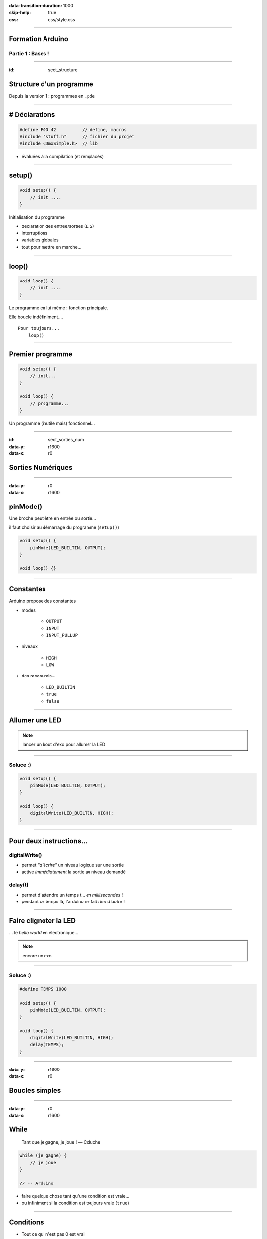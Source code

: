 :data-transition-duration: 1000
:skip-help: true
:css: css/style.css

.. role:: i
.. |---| unicode:: U+02015 .. em dash

.. title:: Formation Arduino : Part 1

----

Formation Arduino
=================

Partie 1 : Bases !
------------------

----

:id: sect_structure

Structure d'un programme
========================

Depuis la version 1 : programmes en ``.pde``

----

# Déclarations
==============

.. code:: c

    #define FOO 42          // define, macros
    #include "stuff.h"      // fichier du projet
    #include <DmxSimple.h>  // lib

- évaluées à la compilation (et remplacés)

----

setup()
=======

.. code:: c

    void setup() {
        // init ....
    }

Initialisation du programme

- déclaration des entrée/sorties (E/S)
- interruptions
- variables globales
- tout pour mettre en marche...

----

loop()
======

.. code:: c

    void loop() {
        // init ....
    }

Le programme en lui même : fonction principale.

Elle boucle indéfiniment....

::

    Pour toujours...
        loop()

----

Premier programme
=================

.. code:: c

    void setup() {
        // init...
    }

    void loop() {
        // programme...
    }

Un programme (inutile mais) fonctionnel...

----

:id: sect_sorties_num
:data-y: r1600
:data-x: r0

Sorties Numériques
==================

.. image:: imgs/sorties_num/ArduinoUno.jpg
    :width: 600px

----

:data-y: r0
:data-x: r1600

pinMode()
=========

Une broche peut être en entrée ou sortie...

il faut choisir au démarrage du programme (``setup()``)

.. code:: c

    void setup() {
        pinMode(LED_BUILTIN, OUTPUT);
    }

    void loop() {}

----

Constantes
==========

Arduino propose des constantes

- modes

    - ``OUTPUT``
    - ``INPUT``
    - ``INPUT_PULLUP``

- niveaux

    - ``HIGH``
    - ``LOW``

- des raccourcis...

    - ``LED_BUILTIN``
    - ``true``
    - ``false``

----

Allumer une LED
===============

.. note::

    lancer un bout d'exo pour allumer la LED

----

Soluce :)
---------

.. code:: c

    void setup() {
        pinMode(LED_BUILTIN, OUTPUT);
    }

    void loop() {
        digitalWrite(LED_BUILTIN, HIGH);
    }

----

Pour deux instructions...
=========================

digitalWrite()
--------------

- permet *"d'écrire"* un niveau logique sur une sortie
- active :i:`immédiatement` la sortie au niveau demandé

delay(t)
--------

- permet d'attendre un temps t... :i:`en millisecondes` !
- pendant ce temps là, l'arduino ne fait :i:`rien d'autre` !

----

Faire clignoter la LED
======================

... le *hello world* en électronique...

.. note::

    encore un exo

----

Soluce :)
---------

.. code:: c

    #define TEMPS 1000

    void setup() {
        pinMode(LED_BUILTIN, OUTPUT);
    }

    void loop() {
        digitalWrite(LED_BUILTIN, HIGH);
        delay(TEMPS);
    }

----

:data-y: r1600
:data-x: r0

Boucles simples
===============

----

:data-y: r0
:data-x: r1600

While
=====

    Tant que je gagne, je joue ! |---| Coluche

.. code:: c

    while (je gagne) {
        // je joue
    }

    // -- Arduino

- faire quelque chose tant qu'une condition est vraie...
- ou infiniment si la condition est toujours vraie (``true``)


----

Conditions
==========

- Tout ce qui n'est pas 0 est vrai

.. code:: c

    true || true // true
    true || false // true
    false || false // false

    true && true // true
    true && false // false
    false && false // false

    !true // false

.. note::

    distributif, communatif

